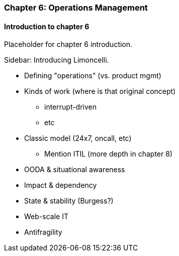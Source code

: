 === Chapter 6: Operations Management

==== Introduction to chapter 6

Placeholder for chapter 6 introduction.

****
Sidebar: Introducing Limoncelli.
****

* Defining "operations" (vs. product mgmt)

* Kinds of work (where is that original concept)
 - interrupt-driven
 - etc

* Classic model (24x7, oncall, etc)
 - Mention ITIL (more depth in chapter 8)

 * OODA & situational awareness

 * Impact & dependency

* State & stability (Burgess?)

* Web-scale IT

* Antifragility
